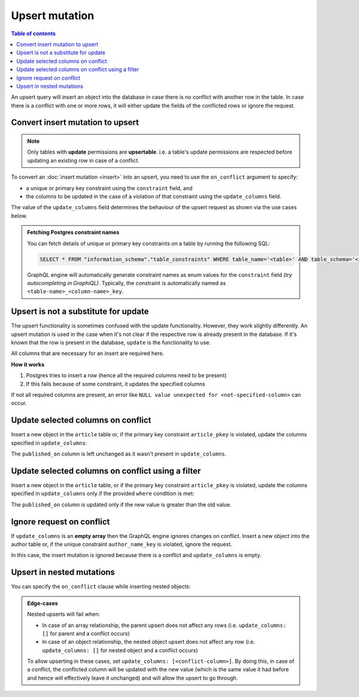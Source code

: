 Upsert mutation
===============

.. contents:: Table of contents
  :backlinks: none
  :depth: 1
  :local:

An upsert query will insert an object into the database in case there is no conflict with another row in the table. In
case there is a conflict with one or more rows, it will either update the fields of the conflicted rows or ignore
the request.

Convert insert mutation to upsert
---------------------------------

.. note::

  Only tables with **update** permissions are **upsertable**. i.e. a table's update permissions are respected
  before updating an existing row in case of a conflict.

To convert an :doc:`insert mutation <insert>` into an upsert, you need to use the ``on_conflict`` argument to specify:

- a unique or primary key constraint using the ``constraint`` field, and
- the columns to be updated in the case of a violation of that constraint using the ``update_columns`` field.

The value of the ``update_columns`` field determines the behaviour of the upsert request as shown via the use cases
below.

.. admonition:: Fetching Postgres constraint names

  You can fetch details of unique or primary key constraints on a table by running the following SQL:

  .. code-block:: sql

    SELECT * FROM "information_schema"."table_constraints" WHERE table_name='<table>' AND table_schema='<schema>';

  GraphQL engine will automatically generate constraint names as enum values for the ``constraint`` field *(try
  autocompleting in GraphiQL)*. Typically, the constraint is automatically named as ``<table-name>_<column-name>_key``.

Upsert is not a substitute for update
-------------------------------------

The upsert functionality is sometimes confused with the update functionality. However, they work slightly
differently. An upsert mutation is used in the case when it's not clear if the respective row is already present
in the database. If it's known that the row is present in the database, ``update`` is the functionality to use.

All columns that are necessary for an insert are required here.

**How it works**

1. Postgres tries to insert a row (hence all the required columns need to be present)

2. If this fails because of some constraint, it updates the specified columns

If not all required columns are present, an error like ``NULL value unexpected for <not-specified-column>`` can occur.


Update selected columns on conflict
-----------------------------------
Insert a new object in the ``article`` table or, if the primary key constraint ``article_pkey`` is violated, update
the columns specified in ``update_columns``:

.. graphiql::
  :view_only:
  :query:
    mutation upsert_article {
      insert_article (
        objects: [
          {
            id: 2,
            title: "ex quis mattis",
            content: "Pellentesque lobortis quam non leo faucibus efficitur",
            published_on: "2018-10-12"
          }
        ],
        on_conflict: {
          constraint: article_pkey,
          update_columns: [title, content]
        }
      ) {
        returning {
          id
          title
          content
          published_on
        }
      }
    }
  :response:
    {
      "data": {
        "insert_article": {
          "returning": [
            {
              "id": 2,
              "title": "ex quis mattis",
              "content": "Pellentesque lobortis quam non leo faucibus efficitur",
              "published_on": "2018-06-10"
            }
          ]
        }
      }
    }

The ``published_on`` column is left unchanged as it wasn't present in ``update_columns``.

Update selected columns on conflict using a filter
--------------------------------------------------
Insert a new object in the ``article`` table, or if the primary key constraint ``article_pkey`` is violated, update
the columns specified in ``update_columns`` only if the provided ``where`` condition is met:


.. graphiql::
  :view_only:
  :query:
    mutation upsert_article {
      insert_article (
        objects: [
          {
            id: 2,
            published_on: "2018-10-12"
          }
        ],
        on_conflict: {
          constraint: article_pkey,
          update_columns: [published_on],
          where: {
            published_on: {_lt: "2018-10-12"}
          }
        }
      ) {
        returning {
          id
          published_on
        }
      }
    }
  :response:
    {
      "data": {
        "insert_article": {
          "returning": [
            {
              "id": 2,
              "published_on": "2018-10-12"
            }
          ]
        }
      }
    }

The ``published_on`` column is updated only if the new value is greater than the old value.

Ignore request on conflict
--------------------------
If ``update_columns`` is an **empty array** then the GraphQL engine ignores changes on conflict. Insert a new object into
the author table or, if the unique constraint ``author_name_key`` is violated, ignore the request.

.. graphiql::
  :view_only:
  :query:
    mutation upsert_author {
      insert_author(
        objects: [
          {name: "John", id: 10}
        ],
        on_conflict: {
          constraint: author_name_key,
          update_columns: []
        }
      ) {
        affected_rows
      }
    }
  :response:
    {
      "data": {
        "insert_author": {
          "affected_rows": 0
        }
      }
    }

In this case, the insert mutation is ignored because there is a conflict and ``update_columns`` is empty.


Upsert in nested mutations
--------------------------
You can specify the ``on_conflict`` clause while inserting nested objects:

.. graphiql::
  :view_only:
  :query:
    mutation upsert_author_article {
      insert_author(
        objects: [
          {
            id: 10,
            name: "John",
            articles: {
              data: [
                {
                  id: 1,
                  title: "Article 1 title",
                  content: "Article 1 content"
                }
              ],
              on_conflict: {
                constraint: article_pkey,
                update_columns: [title, content]
              }
            }
          }
        ]
      ) {
        affected_rows
      }
    }
  :response:
    {
      "data": {
        "insert_author": {
          "affected_rows": 2
        }
      }
    }


.. admonition:: Edge-cases

  Nested upserts will fail when:

  - In case of an array relationship, the parent upsert does not affect any rows (i.e. ``update_columns: []`` for parent
    and a conflict occurs)
  - In case of an object relationship, the nested object upsert does not affect any row (i.e. ``update_columns: []`` for
    nested object and a conflict occurs)

  To allow upserting in these cases, set ``update_columns: [<conflict-column>]``. By doing this, in case of a
  conflict, the conflicted column will be updated with the new value (which is the same value it had before and hence
  will effectively leave it unchanged) and will allow the upsert to go through.
